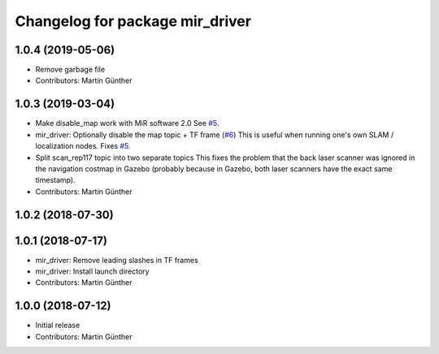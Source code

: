 ^^^^^^^^^^^^^^^^^^^^^^^^^^^^^^^^
Changelog for package mir_driver
^^^^^^^^^^^^^^^^^^^^^^^^^^^^^^^^

1.0.4 (2019-05-06)
------------------
* Remove garbage file
* Contributors: Martin Günther

1.0.3 (2019-03-04)
------------------
* Make disable_map work with MiR software 2.0
  See `#5 <https://github.com/dfki-ric/mir_robot/issues/5>`_.
* mir_driver: Optionally disable the map topic + TF frame (`#6 <https://github.com/dfki-ric/mir_robot/issues/6>`_)
  This is useful when running one's own SLAM / localization nodes.
  Fixes `#5 <https://github.com/dfki-ric/mir_robot/issues/5>`_.
* Split scan_rep117 topic into two separate topics
  This fixes the problem that the back laser scanner was ignored in the
  navigation costmap in Gazebo (probably because in Gazebo, both laser
  scanners have the exact same timestamp).
* Contributors: Martin Günther

1.0.2 (2018-07-30)
------------------

1.0.1 (2018-07-17)
------------------
* mir_driver: Remove leading slashes in TF frames
* mir_driver: Install launch directory
* Contributors: Martin Günther

1.0.0 (2018-07-12)
------------------
* Initial release
* Contributors: Martin Günther
